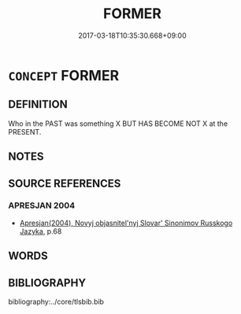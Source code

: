 # -*- mode: mandoku-tls-view -*-
#+TITLE: FORMER
#+DATE: 2017-03-18T10:35:30.668+09:00        
#+STARTUP: content
* =CONCEPT= FORMER
:PROPERTIES:
:CUSTOM_ID: uuid-7a1464ec-2749-4a8b-8369-bca2b31ff8cb
:TR_ZH: 以前地
:END:
** DEFINITION

Who in the PAST was something X BUT HAS BECOME NOT X at the PRESENT.

** NOTES

** SOURCE REFERENCES
*** APRESJAN 2004
 - [[cite:APRESJAN-2004][Apresjan(2004), Novyj objasnitel'nyj Slovar' Sinonimov Russkogo Jazyka]], p.68

** WORDS
   :PROPERTIES:
   :VISIBILITY: children
   :END:
** BIBLIOGRAPHY
bibliography:../core/tlsbib.bib

